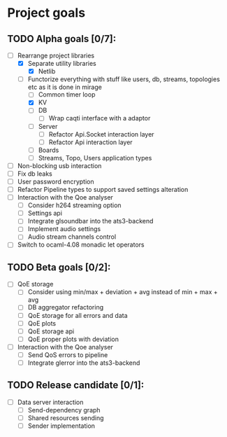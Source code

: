 * Project goals

** TODO Alpha goals [0/7]:
- [-] Rearrange project libraries
  - [X] Separate utility libraries
    - [X] Netlib
  - [-] Functorize everything with stuff like users, db, streams, topologies etc as it is done in mirage
    - [ ] Common timer loop
    - [X] KV
    - [ ] DB 
      - [ ] Wrap caqti interface with a adaptor
    - [ ] Server
      - [ ] Refactor Api.Socket interaction layer
      - [ ] Refactor Api interaction layer
    - [ ] Boards
    - [ ] Streams, Topo, Users application types
- [ ] Non-blocking usb interaction
- [ ] Fix db leaks
- [ ] User password encryption
- [ ] Refactor Pipeline types to support saved settings alteration
- [ ] Interaction with the Qoe analyser
  - [ ] Consider h264 streaming option
  - [ ] Settings api
  - [ ] Integrate glsoundbar into the ats3-backend
  - [ ] Implement audio settings
  - [ ] Audio stream channels control
- [ ] Switch to ocaml-4.08 monadic let operators

** TODO Beta goals [0/2]:
- [ ] QoE storage
  - [ ] Consider using min/max + deviation + avg instead of min + max + avg
  - [ ] DB aggregator refactoring
  - [ ] QoE storage for all errors and data
  - [ ] QoE plots
  - [ ] QoE storage api
  - [ ] QoE proper plots with deviation
- [ ] Interaction with the Qoe analyser
  - [ ] Send QoS errors to pipeline
  - [ ] Integrate glerror into the ats3-backend

** TODO Release candidate [0/1]:
- [ ] Data server interaction
  - [ ] Send-dependency graph
  - [ ] Shared resources sending
  - [ ] Sender implementation
